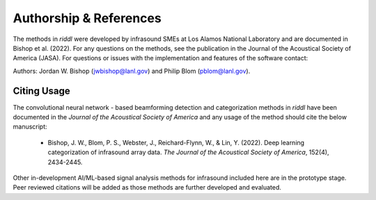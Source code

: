 .. _authorship:

=======================
Authorship & References
=======================

The methods in *riddl* were developed by infrasound SMEs at Los Alamos National Laboratory and are documented in Bishop et al. (2022).  For any questions on the methods, see the publication in the Journal of the Acoustical Society of America (JASA).
For questions or issues with the implementation and features of the software contact:

Authors: Jordan W. Bishop (jwbishop@lanl.gov) and Philip Blom (pblom@lanl.gov).

------------
Citing Usage
------------

The convolutional neural network - based beamforming detection and categorization methods in *riddl* have been documented in the *Journal of the Acoustical Society of America* and any usage of the method should cite the below manuscript:

    * Bishop, J. W., Blom, P. S., Webster, J., Reichard-Flynn, W., & Lin, Y. (2022). Deep learning categorization of infrasound array data. *The Journal of the Acoustical Society of America*, 152(4), 2434-2445.

Other in-development AI/ML-based signal analysis methods for infrasound included here are in the prototype stage. Peer reviewed citations will be added as those methods are further developed and evaluated.